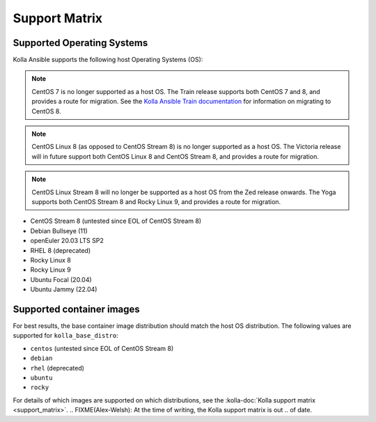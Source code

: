 ==============
Support Matrix
==============

Supported Operating Systems
~~~~~~~~~~~~~~~~~~~~~~~~~~~

Kolla Ansible supports the following host Operating Systems (OS):

.. note::

   CentOS 7 is no longer supported as a host OS. The Train release supports
   both CentOS 7 and 8, and provides a route for migration. See the `Kolla
   Ansible Train documentation
   <https://docs.openstack.org/kolla-ansible/train/user/centos8.html>`_ for
   information on migrating to CentOS 8.

.. note::

   CentOS Linux 8 (as opposed to CentOS Stream 8) is no longer supported as a
   host OS. The Victoria release will in future support both CentOS Linux 8 and
   CentOS Stream 8, and provides a route for migration.

.. note::

   CentOS Linux Stream 8 will no longer be supported as a host OS from the Zed
   release onwards. The Yoga supports both CentOS Stream 8 and Rocky Linux 9,
   and provides a route for migration.

* CentOS Stream 8 (untested since EOL of CentOS Stream 8)
* Debian Bullseye (11)
* openEuler 20.03 LTS SP2
* RHEL 8 (deprecated)
* Rocky Linux 8
* Rocky Linux 9
* Ubuntu Focal (20.04)
* Ubuntu Jammy (22.04)

Supported container images
~~~~~~~~~~~~~~~~~~~~~~~~~~

For best results, the base container image distribution should match the host
OS distribution. The following values are supported for ``kolla_base_distro``:

* ``centos`` (untested since EOL of CentOS Stream 8)
* ``debian``
* ``rhel`` (deprecated)
* ``ubuntu``
* ``rocky``

For details of which images are supported on which distributions, see the
:kolla-doc:`Kolla support matrix <support_matrix>`.
.. FIXME(Alex-Welsh): At the time of writing, the Kolla support matrix is out
.. of date.
